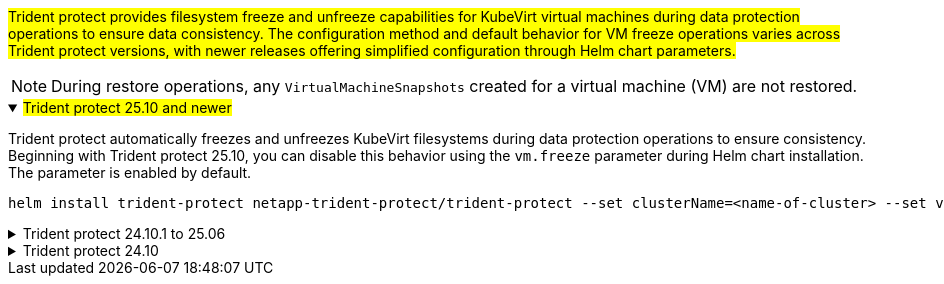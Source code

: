 ##Trident protect provides filesystem freeze and unfreeze capabilities for KubeVirt virtual machines during data protection operations to ensure data consistency. The configuration method and default behavior for VM freeze operations varies across Trident protect versions, with newer releases offering simplified configuration through Helm chart parameters.##

NOTE: During restore operations, any `VirtualMachineSnapshots` created for a virtual machine (VM) are not restored.

//astractl-35903 update

.##Trident protect 25.10 and newer##
[%collapsible%open]
====
Trident protect automatically freezes and unfreezes KubeVirt filesystems during data protection operations to ensure consistency. Beginning with Trident protect 25.10, you can disable this behavior using the `vm.freeze` parameter during Helm chart installation. The parameter is enabled by default.

[source,console]
----
helm install trident-protect netapp-trident-protect/trident-protect --set clusterName=<name-of-cluster> --set vm.freeze=false --version 100.2510.0 --create-namespace --namespace trident-protect
----
//ASTRACTL-36239 update: Added --set vm.freeze=false to the helm install command above.
====

.Trident protect 24.10.1 to 25.06
[%collapsible]
====
Beginning with Trident protect 24.10.1, Trident protect automatically freezes and unfreezes KubeVirt filesystems during data protection operations. Optionally, you can disable this automatic behavior using the following command:

[source,console]
----
kubectl set env deployment/trident-protect-controller-manager NEPTUNE_VM_FREEZE=false -n trident-protect
----
====
.Trident protect 24.10
[%collapsible]
====
Trident protect 24.10 does not automatically ensure a consistent state for KubeVirt VM filesystems during data protection operations. If you want to protect your KubeVirt VM data using Trident protect 24.10, you need to manually enable the freeze/unfreeze functionality for the filesystems before the data protection operation. This ensures that the filesystems are in a consistent state.

You can configure Trident protect 24.10 to manage the freezing and unfreezing of the VM filesystem during data protection operations by link:https://docs.openshift.com/container-platform/4.16/virt/install/installing-virt.html[configuring virtualization^] and then using the following command:
[source,console]
----
kubectl set env deployment/trident-protect-controller-manager NEPTUNE_VM_FREEZE=true -n trident-protect
----
====
